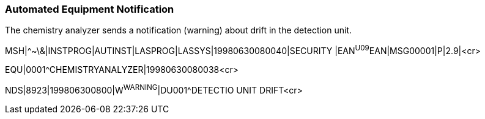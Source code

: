 === Automated Equipment Notification
[v291_section="13.5.9"]

The chemistry analyzer sends a notification (warning) about drift in the detection unit.

[er7]
MSH|^~\&|INSTPROG|AUTINST|LASPROG|LASSYS|19980630080040|SECURITY |EAN^U09^EAN|MSG00001|P|2.9|<cr>

[er7]
EQU|0001^CHEMISTRYANALYZER|19980630080038<cr>

[er7]
NDS|8923|199806300800|W^WARNING^|DU001^DETECTIO UNIT DRIFT<cr>



